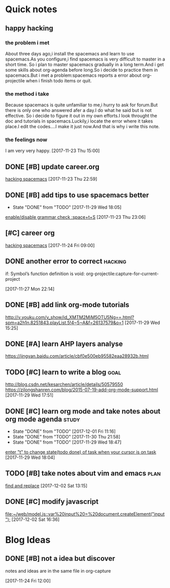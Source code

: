 * Quick notes

** happy hacking
*** the problem i met
About three days ago,i install the spacemacs and learn to use spacemacs.As you configure,i find spacemacs is very difficult to master in a short time.
So i plan to master spacemacs gradually in a long term.And i get some skills about org-agenda before long.So i decide to practice them in spacemacs.But
i met a problem:spacemacs reports a error about org-projectile when i finish todo items or quit.
*** the method i take 
Because spacemacs is quite unfamiliar to me,i hurry to ask for forum.But there is only one who answered afer a day.I do what he said but is not effective.
So i decide to figure it out in my own efforts.I look throught the doc and tutorials in spacemacs.Luckily,i locate the error where it takes place.I edit
the codes....I make it just now.And that is why i write this note.
*** the feelings now
I am very very happy.
  [2017-11-23 Thu 15:00]

** DONE [#B] update career.org 
   CLOSED: [2017-11-29 Wed 17:59]
  
  [[file:~/org-notes/career.org::*hacking%20spacemacs][hacking spacemacs]] 
  [2017-11-23 Thu 22:59]

** DONE [#B] add tips to use spacemacs better 
   CLOSED: [2017-11-29 Wed 18:06] SCHEDULED: <2017-11-30 Thu>
   :PROPERTIES:
   :Effort:   1d
   :LAST_REPEAT: [2017-11-29 Wed 18:05]
   :END:
  
   - State "DONE"       from "TODO"       [2017-11-29 Wed 18:05]
  [[file:~/org-notes/ubuntu.org::*enable/disable%20grammar%20check%20:space+t+S][enable/disable grammar check :space+t+S]] 
  [2017-11-23 Thu 23:06]

** [#C] career org  
   :LOGBOOK:
   CLOCK: [2017-11-29 Wed 15:54]--[2017-11-29 Wed 15:54] =>  0:00
   :END:
  
  [[file:~/org-notes/career.org::*hacking%20spacemacs][hacking spacemacs]] 
  [2017-11-24 Fri 09:00]

** DONE another error to correct                                    :hacking:
   CLOSED: [2017-12-01 Fri 09:43] SCHEDULED: <2017-12-01 Fri 10:00>
if: Symbol’s function definition is void: org-projectile:capture-for-current-project
  
  [2017-11-27 Mon 22:14]

** DONE [#B] add link org-mode tutorials 
   CLOSED: [2017-11-29 Wed 16:38]
  http://v.youku.com/v_show/id_XMTM2MjM5OTU5Ng==.html?spm=a2h1n.8251843.playList.5!4~5~A&f=26137579&o=1
  [2017-11-29 Wed 15:25]

** DONE [#A] learn AHP layers analyse 
   CLOSED: [2017-11-29 Wed 19:10] SCHEDULED: <2017-11-29 Wed 19:00>
https://jingyan.baidu.com/article/cbf0e500eb95582eaa28932b.html

** TODO [#C] learn to write a blog                                     :goal:
   SCHEDULED: <2017-12-01 Fri>
http://blog.csdn.net/kesarchen/article/details/50579550
https://zilongshanren.com/blog/2015-07-19-add-org-mode-support.html
  [2017-11-29 Wed 17:51]

** DONE [#C] learn org mode and take notes about org mode agenda      :study:
   CLOSED: [2017-12-02 Sat 11:33] SCHEDULED: <2017-12-02 Sat 10:30>
   :PROPERTIES:
   :LAST_REPEAT: [2017-12-01 Fri 11:16]
   :END:
  
   - State "DONE"       from "TODO"       [2017-12-01 Fri 11:16]
   - State "DONE"       from "TODO"       [2017-11-30 Thu 21:58]
   - State "DONE"       from "TODO"       [2017-11-29 Wed 18:47]
  [[file:~/org-notes/ubuntu.org::*enter%20"t"%20to%20change%20state(todo%20done)%20of%20task%20when%20your%20cursor%20is%20on%20task][enter "t" to change state(todo done) of task when your cursor is on task]] 
  [2017-11-29 Wed 18:04]

** TODO [#B] take notes about vim and emacs                            :plan:
  
  [[file:~/org-notes/ubuntu.org::*find%20and%20replace][find and replace]] 
  [2017-12-02 Sat 13:15]

** DONE [#C] modify javascript 
   CLOSED: [2017-12-03 Sun 22:23] SCHEDULED: <2017-12-03 Sun 16:34>
  
  [[file:~/web/model.js::var%20input%20=%20document.createElement("input");]] 
  [2017-12-02 Sat 16:36]

* Blog Ideas

** DONE [#B] not a idea but discover 
   CLOSED: [2017-11-24 Fri 12:02]
notes and ideas are in the same file in org-capture
  
  [2017-11-24 Fri 12:00]

